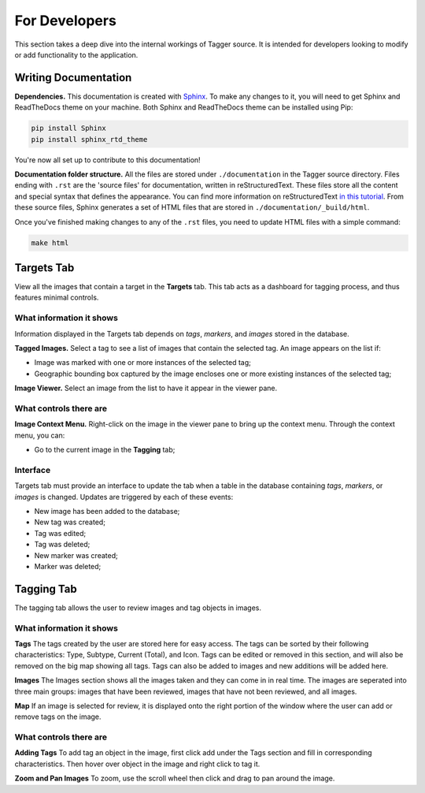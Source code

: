 For Developers
==============

This section takes a deep dive into the internal workings of Tagger source. It is intended for developers looking to modify or add functionality to the application.

Writing Documentation
---------------------

**Dependencies.** This documentation is created with `Sphinx <http://www.sphinx-doc.org/en/stable/index.html>`_. To make any changes to it, you will need to get Sphinx and ReadTheDocs theme on your machine. Both Sphinx and ReadTheDocs theme can be installed using Pip:

.. code-block:: bash

	pip install Sphinx
	pip install sphinx_rtd_theme

You're now all set up to contribute to this documentation!

**Documentation folder structure.** All the files are stored under ``./documentation`` in the Tagger source directory. Files ending with ``.rst`` are the 'source files' for documentation, written in reStructuredText. These files store all the content and special syntax that defines the appearance. You can find more information on reStructuredText `in this tutorial <https://brandons-sphinx-tutorial.readthedocs.io/en/latest/>`_. From these source files, Sphinx generates a set of HTML files that are stored in ``./documentation/_build/html``.

Once you've finished making changes to any of the ``.rst`` files, you need to update HTML files with a simple command:

.. code-block:: bash

	make html

Targets Tab
-----------

View all the images that contain a target in the **Targets** tab. This tab acts as a dashboard for tagging process, and thus features minimal controls.

What information it shows
~~~~~~~~~~~~~~~~~~~~~~~~~

Information displayed in the Targets tab depends on *tags*, *markers*, and *images* stored in the database.

**Tagged Images.** Select a tag to see a list of images that contain the selected tag. An image appears on the list if:

- Image was marked with one or more instances of the selected tag;
- Geographic bounding box captured by the image encloses one or more existing instances of the selected tag;

**Image Viewer.** Select an image from the list to have it appear in the viewer pane.

What controls there are
~~~~~~~~~~~~~~~~~~~~~~~

**Image Context Menu.** Right-click on the image in the viewer pane to bring up the context menu. Through the context menu, you can:

- Go to the current image in the **Tagging** tab;

Interface
~~~~~~~~~

Targets tab must provide an interface to update the tab when a table in the database containing *tags*, *markers*, or *images* is changed. Updates are triggered by each of these events:

- New image has been added to the database;
- New tag was created;
- Tag was edited;
- Tag was deleted;
- New marker was created;
- Marker was deleted;

Tagging Tab
-----------
The tagging tab allows the user to review images and tag objects in images.

What information it shows
~~~~~~~~~~~~~

**Tags**
The tags created by the user are stored here for easy access. The tags can be sorted by their following characteristics: Type, Subtype, Current (Total), and Icon. Tags can be edited or removed in this section, and will also be removed on the big map showing all tags. Tags can also be added to images and new additions will be added here.

**Images**
The Images section shows all the images taken and they can come in in real time. The images are seperated into three main groups: images that have been reviewed, images that have not been reviewed, and all images. 

**Map**
If an image is selected for review, it is displayed onto the right portion of the window where the user can add or remove tags on the image.

What controls there are
~~~~~~~~~~~~~~~~~~~~~~~

**Adding Tags**
To add tag an object in the image, first click add under the Tags section and fill in corresponding characteristics. Then hover over object in the image and right click to tag it.  

**Zoom and Pan Images**
To zoom, use the scroll wheel then click and drag to pan around the image. 
